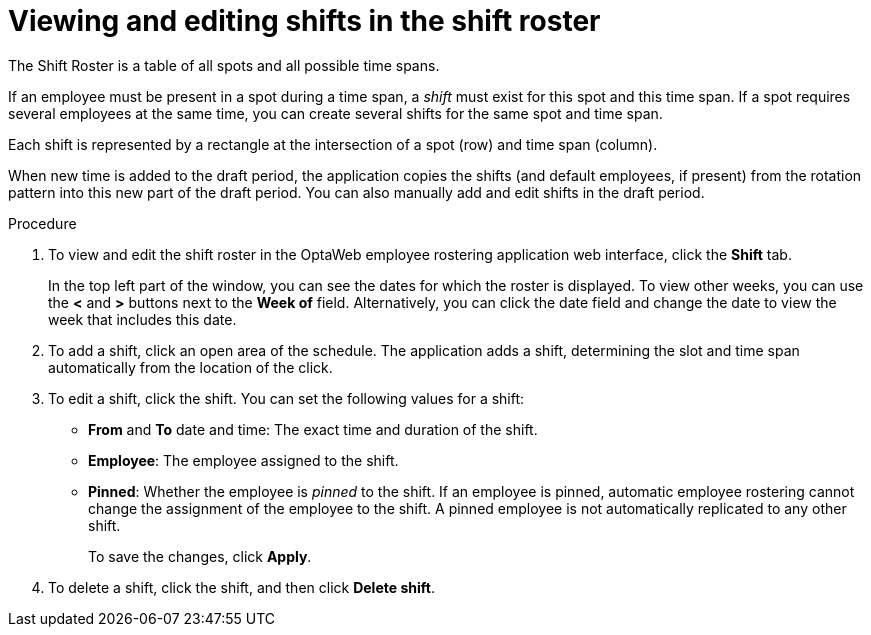 [id='er-shiftroster-proc']
= Viewing and editing shifts in the shift roster

The Shift Roster is a table of all spots and all possible time spans.

If an employee must be present in a spot during a time span, a _shift_ must exist for this spot and this time span. If a spot requires several employees at the same time, you can create several shifts for the same spot and time span.

Each shift is represented by a rectangle at the intersection of a spot (row) and time span (column).

When new time is added to the draft period, the application copies the shifts (and default employees, if present) from the rotation pattern into this new part of the draft period. You can also manually add and edit shifts in the draft period.

.Procedure
. To view and edit the shift roster in the OptaWeb employee rostering application web interface, click the *Shift* tab.
+
In the top left part of the window, you can see the dates for which the roster is displayed. To view other weeks, you can use the *<* and *>* buttons next to the *Week of* field. Alternatively, you can click the date field and change the date to view the week that includes this date.

. To add a shift, click an open area of the schedule. The application adds a shift, determining the slot and time span automatically from the location of the click.
. To edit a shift, click the shift. You can set the following values for a shift:
** *From* and *To* date and time: The exact time and duration of the shift.
** *Employee*: The employee assigned to the shift.
** *Pinned*: Whether the employee is _pinned_ to the shift. If an employee is pinned, automatic employee rostering cannot change the assignment of the employee to the shift. A pinned employee is not automatically replicated to any other shift.
+
To save the changes, click *Apply*.
. To delete a shift, click the shift, and then click *Delete shift*.
